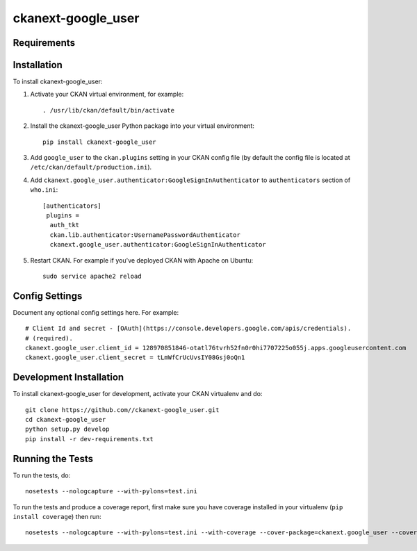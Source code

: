 =============
ckanext-google_user
=============

.. Put a description of your extension here:
   What does it do? What features does it have?
   Consider including some screenshots or embedding a video!


------------
Requirements
------------

.. For example, you might want to mention here which versions of CKAN
    this extension works with.


------------
Installation
------------

.. Add any additional install steps to the list below.
   For example installing any non-Python dependencies or adding any required
   config settings.

To install ckanext-google_user:

1. Activate your CKAN virtual environment, for example::

     . /usr/lib/ckan/default/bin/activate

2. Install the ckanext-google_user Python package into your virtual environment::

     pip install ckanext-google_user

3. Add ``google_user`` to the ``ckan.plugins`` setting in your CKAN
   config file (by default the config file is located at
   ``/etc/ckan/default/production.ini``).

4. Add ``ckanext.google_user.authenticator:GoogleSignInAuthenticator``
   to ``authenticators`` section of ``who.ini``::

     [authenticators]
      plugins =
       auth_tkt
       ckan.lib.authenticator:UsernamePasswordAuthenticator
       ckanext.google_user.authenticator:GoogleSignInAuthenticator

5. Restart CKAN. For example if you've deployed CKAN with Apache on Ubuntu::

     sudo service apache2 reload


---------------
Config Settings
---------------

Document any optional config settings here. For example::

    # Client Id and secret - [OAuth](https://console.developers.google.com/apis/credentials).
    # (required).
    ckanext.google_user.client_id = 128970851846-otatl76tvrh52fn0r0hi7707225o055j.apps.googleusercontent.com
    ckanext.google_user.client_secret = tLmWfCrUcUvsIY08Gsj0oQn1

------------------------
Development Installation
------------------------

To install ckanext-google_user for development, activate your CKAN virtualenv and
do::

    git clone https://github.com//ckanext-google_user.git
    cd ckanext-google_user
    python setup.py develop
    pip install -r dev-requirements.txt


-----------------
Running the Tests
-----------------

To run the tests, do::

    nosetests --nologcapture --with-pylons=test.ini

To run the tests and produce a coverage report, first make sure you have
coverage installed in your virtualenv (``pip install coverage``) then run::

    nosetests --nologcapture --with-pylons=test.ini --with-coverage --cover-package=ckanext.google_user --cover-inclusive --cover-erase --cover-tests
